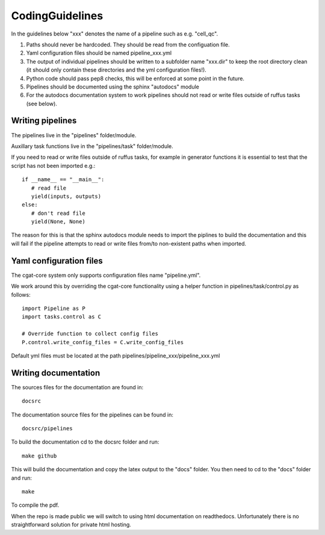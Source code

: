 CodingGuidelines
================

In the guidelines below "xxx" denotes the name of a pipeline such as e.g. "cell_qc".

1. Paths should never be hardcoded. They should be read from the configuation file.
2. Yaml configuration files should be named pipeline_xxx.yml
3. The output of individual pipelines should be written to a subfolder name "xxx.dir" to keep the root directory clean (it should only contain these directories and the yml configuration files!).
4. Python code should pass pep8 checks, this will be enforced at some point in the future.
5. Pipelines should be documented using the sphinx "autodocs" module
6. For the autodocs documentation system to work pipelines should not read or write files outside of ruffus tasks (see below).


Writing pipelines
-----------------

The pipelines live in the "pipelines" folder/module.

Auxillary task functions live in the "pipelines/task" folder/module.

If you need to read or write files outside of ruffus tasks, for example in generator functions it is essential to test that the script has not been imported e.g.::

  if __name__ == "__main__":
     # read file
     yield(inputs, outputs)
  else:
     # don't read file
     yield(None, None)

The reason for this is that the sphinx autodocs module needs to import the piplines to build the documentation and this will fail if the pipeline attempts to read or write files from/to non-existent paths when imported.


Yaml configuration files
------------------------

The cgat-core system only supports configuration files name "pipeline.yml".

We work around this by overriding the cgat-core functionality using a helper function in pipelines/task/control.py as follows::

  import Pipeline as P
  import tasks.control as C

  # Override function to collect config files
  P.control.write_config_files = C.write_config_files

Default yml files must be located at the path pipelines/pipeline_xxx/pipeline_xxx.yml


Writing documentation
---------------------

The sources files for the documentation are found in::

  docsrc

The documentation source files for the pipelines can be found in::

  docsrc/pipelines

To build the documentation cd to the docsrc folder and run::

  make github

This will build the documentation and copy the latex output to the "docs" folder. You then need to cd to the "docs" folder and run::

  make

To compile the pdf.

When the repo is made public we will switch to using html documentation on readthedocs. Unfortunately there is no straightforward solution for private html hosting.
